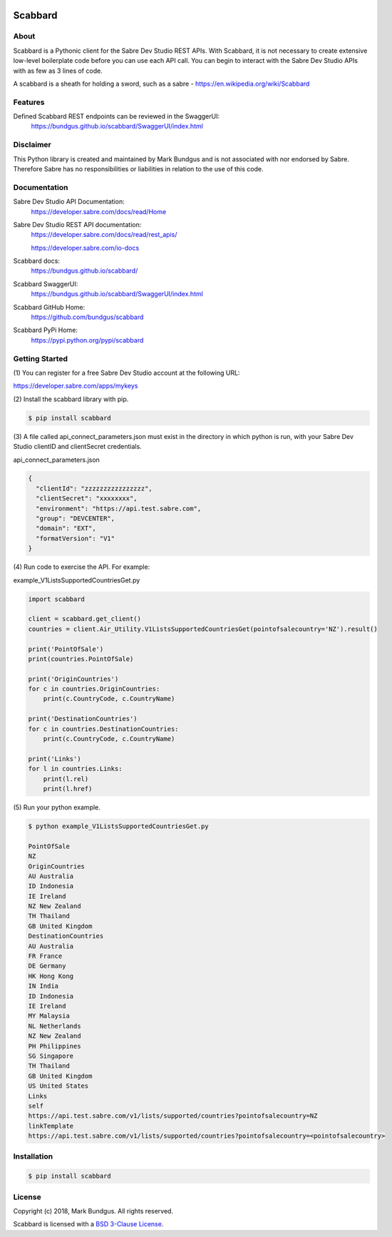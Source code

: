 .. image:: https://img.shields.io/badge/pypi-0.1.0-blue.svg
    :target: https://pypi.python.org/pypi/bravado/
    :alt: PyPi version

.. image:: https://img.shields.io/badge/python-3.6-blue.svg
    :target: https://???/scabbard/
    :alt: Supported Python versions

Scabbard
==========

About
-----

Scabbard is a Pythonic client for the Sabre Dev Studio REST APIs.  With Scabbard, it
is not necessary to create extensive low-level boilerplate code before you can use each API call.
You can begin to interact with the Sabre Dev Studio APIs with as few as 3 lines of code.

A scabbard is a sheath for holding a sword, such as a sabre - https://en.wikipedia.org/wiki/Scabbard

.. image:: https://upload.wikimedia.org/wikipedia/commons/a/af/Arms_and_Armor.jpg
   :height: 170 px
   :width: 512 px
   :scale: 50 %
   :alt: Princely Mughal sabre with jewelled scabbard
   :align: left

Features
-----

Defined Scabbard REST endpoints can be reviewed in the SwaggerUI:
    https://bundgus.github.io/scabbard/SwaggerUI/index.html

Disclaimer
-----
This Python library is created and maintained by Mark Bundgus and is not associated with
nor endorsed by Sabre. Therefore Sabre has no responsibilities or liabilities in relation
to the use of this code.

Documentation
-----

Sabre Dev Studio API Documentation:
    https://developer.sabre.com/docs/read/Home

Sabre Dev Studio REST API documentation:
    https://developer.sabre.com/docs/read/rest_apis/

    https://developer.sabre.com/io-docs

Scabbard docs:
    https://bundgus.github.io/scabbard/

Scabbard SwaggerUI:
    https://bundgus.github.io/scabbard/SwaggerUI/index.html

Scabbard GitHub Home:
    https://github.com/bundgus/scabbard

Scabbard PyPi Home:
    https://pypi.python.org/pypi/scabbard


Getting Started
-------------

(1)
You can register for a free Sabre Dev Studio account at the following URL:

https://developer.sabre.com/apps/mykeys

(2)
Install the scabbard library with pip.

.. code-block:: bash

    $ pip install scabbard

(3)
A file called api_connect_parameters.json must exist in the directory
in which python is run, with your Sabre Dev Studio clientID and clientSecret credentials.

api_connect_parameters.json

.. code-block:: javascript

    {
      "clientId": "zzzzzzzzzzzzzzzz",
      "clientSecret": "xxxxxxxx",
      "environment": "https://api.test.sabre.com",
      "group": "DEVCENTER",
      "domain": "EXT",
      "formatVersion": "V1"
    }


(4)
Run code to exercise the API.  For example:

example_V1ListsSupportedCountriesGet.py

.. code-block:: Python

    import scabbard

    client = scabbard.get_client()
    countries = client.Air_Utility.V1ListsSupportedCountriesGet(pointofsalecountry='NZ').result()

    print('PointOfSale')
    print(countries.PointOfSale)

    print('OriginCountries')
    for c in countries.OriginCountries:
        print(c.CountryCode, c.CountryName)

    print('DestinationCountries')
    for c in countries.DestinationCountries:
        print(c.CountryCode, c.CountryName)

    print('Links')
    for l in countries.Links:
        print(l.rel)
        print(l.href)

(5)
Run your python example.

.. code-block:: bash

    $ python example_V1ListsSupportedCountriesGet.py

    PointOfSale
    NZ
    OriginCountries
    AU Australia
    ID Indonesia
    IE Ireland
    NZ New Zealand
    TH Thailand
    GB United Kingdom
    DestinationCountries
    AU Australia
    FR France
    DE Germany
    HK Hong Kong
    IN India
    ID Indonesia
    IE Ireland
    MY Malaysia
    NL Netherlands
    NZ New Zealand
    PH Philippines
    SG Singapore
    TH Thailand
    GB United Kingdom
    US United States
    Links
    self
    https://api.test.sabre.com/v1/lists/supported/countries?pointofsalecountry=NZ
    linkTemplate
    https://api.test.sabre.com/v1/lists/supported/countries?pointofsalecountry=<pointofsalecountry>


Installation
------------

.. code-block:: bash

    $ pip install scabbard

License
-------

Copyright (c) 2018, Mark Bundgus. All rights reserved.

Scabbard is licensed with a `BSD 3-Clause
License <http://opensource.org/licenses/BSD-3-Clause>`__.
